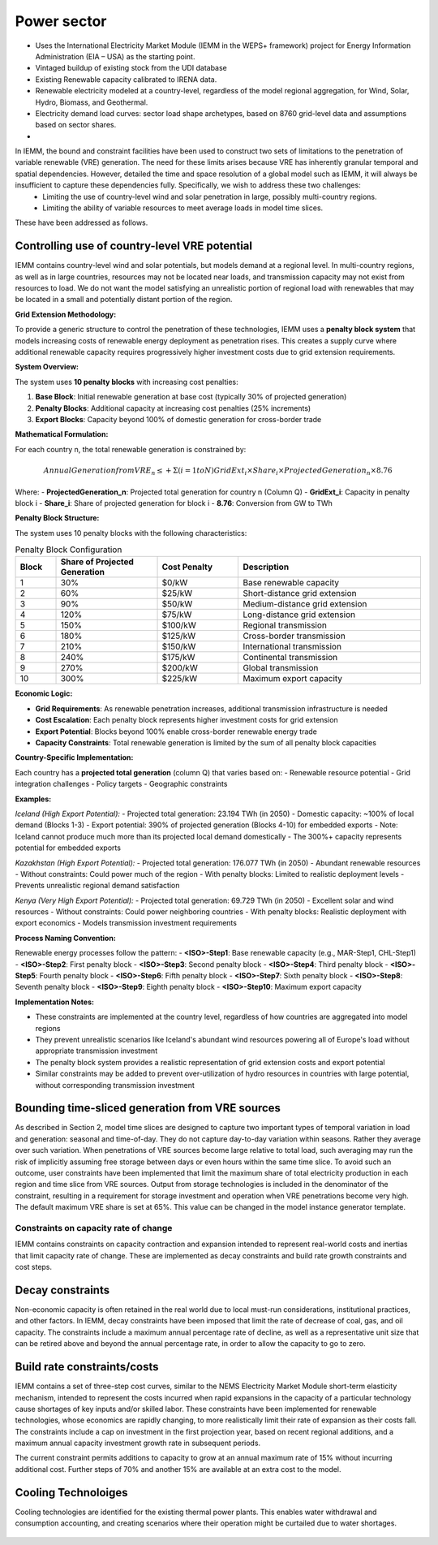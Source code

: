 ############
Power sector
############

* Uses the International Electricity Market Module (IEMM in the WEPS+ framework) project for Energy Information Administration (EIA – USA) as the starting point.
* Vintaged buildup of existing stock from the UDI database
* Existing Renewable capacity calibrated to IRENA data.
* Renewable electricity modeled at a country-level, regardless of the model regional aggregation, for Wind, Solar, Hydro, Biomass, and Geothermal.
* Electricity demand load curves: sector load shape archetypes, based on 8760 grid-level data and assumptions based on sector shares.
* .. raw:: html

    <a href="https://www.eia.gov/analysis/handbook/pdf/weps2021_electricity.pdf" target="_blank"><b>Further details</a></b>

In IEMM, the bound and constraint facilities have been used to construct two sets of limitations to the penetration of variable renewable (VRE) generation. The need for these limits arises because VRE has inherently granular temporal and spatial dependencies. However, detailed the time and space resolution of a global model such as IEMM, it will always be insufficient to capture these dependencies fully. Specifically, we wish to address these two challenges:
	* Limiting the use of country-level wind and solar penetration in large, possibly multi-country regions.
	* Limiting the ability of variable resources to meet average loads in model time slices.

These have been addressed as follows.

Controlling use of country-level VRE potential
^^^^^^^^^^^^^^^^^^^^^^^^^^^^^^^^^^^^^^^^^^^^^^^

IEMM contains country-level wind and solar potentials, but models demand at a regional level. In multi-country regions, as well as in large countries, resources may not be located near loads, and transmission capacity may not exist from resources to load. We do not want the model satisfying an unrealistic portion of regional load with renewables that may be located in a small and potentially distant portion of the region.

**Grid Extension Methodology:**

To provide a generic structure to control the penetration of these technologies, IEMM uses a **penalty block system** that models increasing costs of renewable energy deployment as penetration rises. This creates a supply curve where additional renewable capacity requires progressively higher investment costs due to grid extension requirements.

**System Overview:**

The system uses **10 penalty blocks** with increasing cost penalties:

1. **Base Block**: Initial renewable generation at base cost (typically 30% of projected generation)
2. **Penalty Blocks**: Additional capacity at increasing cost penalties (25% increments)
3. **Export Blocks**: Capacity beyond 100% of domestic generation for cross-border trade

**Mathematical Formulation:**

For each country n, the total renewable generation is constrained by:

.. math::
    Annual Generation from VRE_n ≤  + Σ(i=1 to N) GridExt_i × Share_i × ProjectedGeneration_n × 8.76

Where:
- **ProjectedGeneration_n**: Projected total generation for country n (Column Q)
- **GridExt_i**: Capacity in penalty block i
- **Share_i**: Share of projected generation for block i
- **8.76**: Conversion from GW to TWh

**Penalty Block Structure:**

The system uses 10 penalty blocks with the following characteristics:

.. csv-table:: Penalty Block Configuration
    :header: Block,Share of Projected Generation,Cost Penalty,Description
    :widths: 10,25,20,45

    1,30%,$0/kW,Base renewable capacity
    2,60%,$25/kW,Short-distance grid extension
    3,90%,$50/kW,Medium-distance grid extension
    4,120%,$75/kW,Long-distance grid extension
    5,150%,$100/kW,Regional transmission
    6,180%,$125/kW,Cross-border transmission
    7,210%,$150/kW,International transmission
    8,240%,$175/kW,Continental transmission
    9,270%,$200/kW,Global transmission
    10,300%,$225/kW,Maximum export capacity

**Economic Logic:**

- **Grid Requirements**: As renewable penetration increases, additional transmission infrastructure is needed
- **Cost Escalation**: Each penalty block represents higher investment costs for grid extension
- **Export Potential**: Blocks beyond 100% enable cross-border renewable energy trade
- **Capacity Constraints**: Total renewable generation is limited by the sum of all penalty block capacities

**Country-Specific Implementation:**

Each country has a **projected total generation** (column Q) that varies based on:
- Renewable resource potential
- Grid integration challenges
- Policy targets
- Geographic constraints

**Examples:**

*Iceland (High Export Potential):*
- Projected total generation: 23.194 TWh (in 2050)
- Domestic capacity: ~100% of local demand (Blocks 1-3)
- Export potential: 390% of projected generation (Blocks 4-10) for embedded exports
- Note: Iceland cannot produce much more than its projected local demand domestically
- The 300%+ capacity represents potential for embedded exports

*Kazakhstan (High Export Potential):*
- Projected total generation: 176.077 TWh (in 2050)
- Abundant renewable resources
- Without constraints: Could power much of the region
- With penalty blocks: Limited to realistic deployment levels
- Prevents unrealistic regional demand satisfaction

*Kenya (Very High Export Potential):*
- Projected total generation: 69.729 TWh (in 2050)
- Excellent solar and wind resources
- Without constraints: Could power neighboring countries
- With penalty blocks: Realistic deployment with export economics
- Models transmission investment requirements

**Process Naming Convention:**

Renewable energy processes follow the pattern:
- **<ISO>-Step1**: Base renewable capacity (e.g., MAR-Step1, CHL-Step1)
- **<ISO>-Step2**: First penalty block
- **<ISO>-Step3**: Second penalty block
- **<ISO>-Step4**: Third penalty block
- **<ISO>-Step5**: Fourth penalty block
- **<ISO>-Step6**: Fifth penalty block
- **<ISO>-Step7**: Sixth penalty block
- **<ISO>-Step8**: Seventh penalty block
- **<ISO>-Step9**: Eighth penalty block
- **<ISO>-Step10**: Maximum export capacity

**Implementation Notes:**

- These constraints are implemented at the country level, regardless of how countries are aggregated into model regions
- They prevent unrealistic scenarios like Iceland's abundant wind resources powering all of Europe's load without appropriate transmission investment
- The penalty block system provides a realistic representation of grid extension costs and export potential
- Similar constraints may be added to prevent over-utilization of hydro resources in countries with large potential, without corresponding transmission investment

Bounding time-sliced generation from VRE sources
^^^^^^^^^^^^^^^^^^^^^^^^^^^^^^^^^^^^^^^^^^^^^^^^
As described in Section 2, model time slices are designed to capture two important types of temporal variation in load and generation: seasonal and time-of-day. They do not capture day-to-day variation within seasons. Rather they average over such variation. When penetrations of VRE sources become large relative to total load, such averaging may run the risk of implicitly assuming free storage between days or even hours within the same time slice.
To avoid such an outcome, user constraints have been implemented that limit the maximum share of total electricity production in each region and time slice from VRE sources. Output from storage technologies is included in the denominator of the constraint, resulting in a requirement for storage investment and operation when VRE penetrations become very high. The default maximum VRE share is set at 65%. This value can be changed in the model instance generator template.

Constraints on capacity rate of change
======================================
IEMM contains constraints on capacity contraction and expansion intended to represent real-world costs and inertias that limit capacity rate of change. These are implemented as decay constraints and build rate growth constraints and cost steps.

Decay constraints
^^^^^^^^^^^^^^^^^
Non-economic capacity is often retained in the real world due to local must-run considerations, institutional practices, and other factors. In IEMM, decay constraints have been imposed that limit the rate of decrease of coal, gas, and oil capacity. The constraints include a maximum annual percentage rate of decline, as well as a representative unit size that can be retired above and beyond the annual percentage rate, in order to allow the capacity to go to zero.

Build rate constraints/costs
^^^^^^^^^^^^^^^^^^^^^^^^^^^^^
IEMM contains a set of three-step cost curves, similar to the NEMS Electricity Market Module short-term elasticity mechanism, intended to represent the costs incurred when rapid expansions in the capacity of a particular technology cause shortages of key inputs and/or skilled labor. These constraints have been implemented for renewable technologies, whose economics are rapidly changing, to more realistically limit their rate of expansion as their costs fall. The constraints include a cap on investment in the first projection year, based on recent regional additions, and a maximum annual capacity investment growth rate in subsequent periods.

The current constraint permits additions to capacity to grow at an annual maximum rate of 15% without incurring additional cost. Further steps of 70% and another 15% are available at an extra cost to the model.

Cooling Technoloiges
^^^^^^^^^^^^^^^^^^^^
Cooling technologies are identified for the existing thermal power plants. This enables water withdrawal and consumption accounting, and creating scenarios where their operation might be curtailed due to water shortages.

    .. csv-table::
        :file: tables/PowerPlants_CoolingTechs.csv
        :widths: 90,10
        :header-rows: 1
